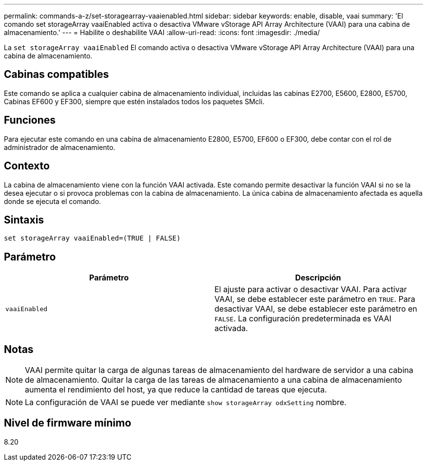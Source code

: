 ---
permalink: commands-a-z/set-storagearray-vaaienabled.html 
sidebar: sidebar 
keywords: enable, disable, vaai 
summary: 'El comando set storageArray vaaiEnabled activa o desactiva VMware vStorage API Array Architecture (VAAI) para una cabina de almacenamiento.' 
---
= Habilite o deshabilite VAAI
:allow-uri-read: 
:icons: font
:imagesdir: ./media/


[role="lead"]
La `set storageArray vaaiEnabled` El comando activa o desactiva VMware vStorage API Array Architecture (VAAI) para una cabina de almacenamiento.



== Cabinas compatibles

Este comando se aplica a cualquier cabina de almacenamiento individual, incluidas las cabinas E2700, E5600, E2800, E5700, Cabinas EF600 y EF300, siempre que estén instalados todos los paquetes SMcli.



== Funciones

Para ejecutar este comando en una cabina de almacenamiento E2800, E5700, EF600 o EF300, debe contar con el rol de administrador de almacenamiento.



== Contexto

La cabina de almacenamiento viene con la función VAAI activada. Este comando permite desactivar la función VAAI si no se la desea ejecutar o si provoca problemas con la cabina de almacenamiento. La única cabina de almacenamiento afectada es aquella donde se ejecuta el comando.



== Sintaxis

[listing]
----
set storageArray vaaiEnabled=(TRUE | FALSE)
----


== Parámetro

[cols="2*"]
|===
| Parámetro | Descripción 


 a| 
`vaaiEnabled`
 a| 
El ajuste para activar o desactivar VAAI. Para activar VAAI, se debe establecer este parámetro en `TRUE`. Para desactivar VAAI, se debe establecer este parámetro en `FALSE`. La configuración predeterminada es VAAI activada.

|===


== Notas

[NOTE]
====
VAAI permite quitar la carga de algunas tareas de almacenamiento del hardware de servidor a una cabina de almacenamiento. Quitar la carga de las tareas de almacenamiento a una cabina de almacenamiento aumenta el rendimiento del host, ya que reduce la cantidad de tareas que ejecuta.

====
[NOTE]
====
La configuración de VAAI se puede ver mediante `show storageArray odxSetting` nombre.

====


== Nivel de firmware mínimo

8.20
